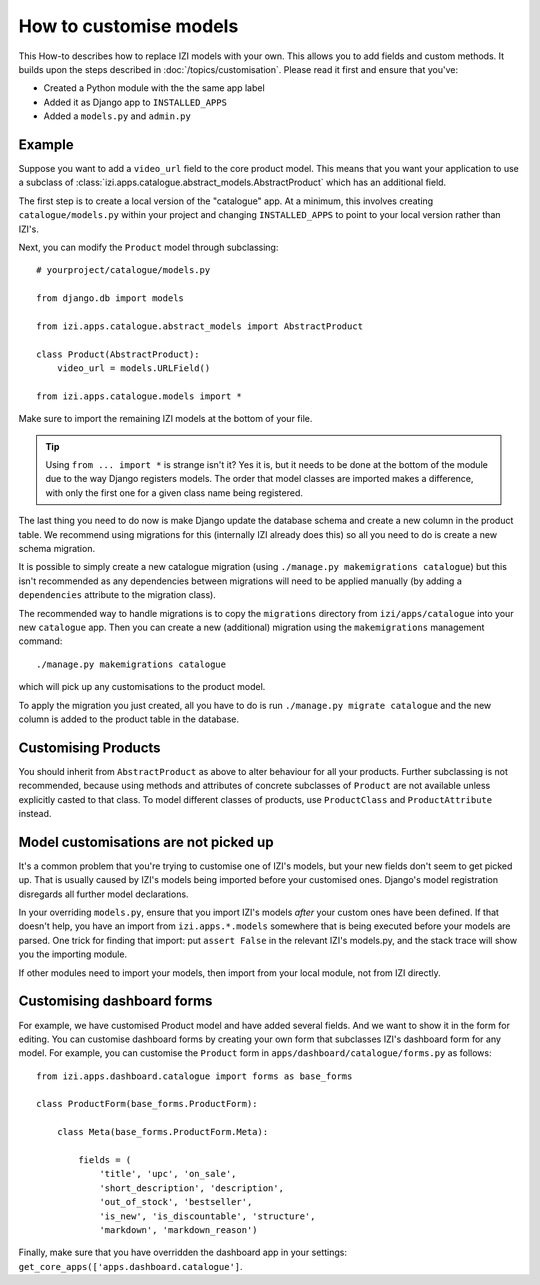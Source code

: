 =======================
How to customise models
=======================

This How-to describes how to replace IZI models with your own. This allows you
to add fields and custom methods.  It builds upon the steps described in
:doc:`/topics/customisation`. Please read it first and ensure that you've:

* Created a Python module with the the same app label
* Added it as Django app to ``INSTALLED_APPS``
* Added a ``models.py`` and ``admin.py``

Example
-------

Suppose you want to add a ``video_url`` field to the core product model.  This means
that you want your application to use a subclass of
:class:`izi.apps.catalogue.abstract_models.AbstractProduct` which has an additional field.

The first step is to create a local version of the "catalogue" app.  At a minimum, this 
involves creating ``catalogue/models.py`` within your project and changing ``INSTALLED_APPS``
to point to your local version rather than IZI's.  

Next, you can modify the ``Product`` model through subclassing::

    # yourproject/catalogue/models.py

    from django.db import models

    from izi.apps.catalogue.abstract_models import AbstractProduct

    class Product(AbstractProduct):
        video_url = models.URLField()

    from izi.apps.catalogue.models import *

Make sure to import the remaining IZI models at the bottom of your file. 

.. tip::

   Using ``from ... import *`` is strange isn't it?  Yes it is, but it needs to
   be done at the bottom of the module due to the way Django registers models.
   The order that model classes are imported makes a difference, with only the
   first one for a given class name being registered.

The last thing you need to do now is make Django update the database schema and
create a new column in the product table. We recommend using migrations 
for this (internally IZI already does this) so all you need to do is create a
new schema migration. 

It is possible to simply create a new catalogue migration (using ``./manage.py
makemigrations catalogue``) but this isn't recommended as any
dependencies between migrations will need to be applied manually (by adding a
``dependencies`` attribute to the migration class).

The recommended way to handle migrations is to copy the ``migrations`` directory
from ``izi/apps/catalogue`` into your new ``catalogue`` app.  Then you can
create a new (additional) migration using the ``makemigrations``
management command::

    ./manage.py makemigrations catalogue

which will pick up any customisations to the product model.

To apply the migration you just created, all you have to do is run
``./manage.py migrate catalogue`` and the new column is added to the product
table in the database.

Customising Products
--------------------

You should inherit from ``AbstractProduct`` as above to alter behaviour for all
your products. Further subclassing is not recommended, because using methods
and attributes of concrete subclasses of ``Product`` are not available unless
explicitly casted to that class.
To model different classes of products, use ``ProductClass`` and
``ProductAttribute`` instead.

Model customisations are not picked up
--------------------------------------

It's a common problem that you're trying to customise one of IZI's models,
but your new fields don't seem to get picked up. That is usually caused by
IZI's models being imported before your customised ones. Django's model 
registration disregards all further model declarations.

In your overriding ``models.py``, ensure that you import IZI's models *after*
your custom ones have been defined. If that doesn't help, you have an import 
from ``izi.apps.*.models`` somewhere that is being executed before your models 
are parsed. One trick for finding that import: put ``assert False`` in the relevant 
IZI's models.py, and the stack trace will show you the importing module.

If other modules need to import your models, then import from your local module,
not from IZI directly.

Customising dashboard forms
---------------------------

For example, we have customised Product model and have added several fields.
And we want to show it in the form for editing. You can customise dashboard
forms by creating your own form that subclasses IZI's dashboard form for
any model. For example, you can customise the ``Product`` form in
``apps/dashboard/catalogue/forms.py`` as follows::

    from izi.apps.dashboard.catalogue import forms as base_forms

    class ProductForm(base_forms.ProductForm):

        class Meta(base_forms.ProductForm.Meta):

            fields = (
                'title', 'upc', 'on_sale',
                'short_description', 'description',
                'out_of_stock', 'bestseller',
                'is_new', 'is_discountable', 'structure',
                'markdown', 'markdown_reason')


Finally, make sure that you have overridden the dashboard app in your settings:
``get_core_apps(['apps.dashboard.catalogue']``.
